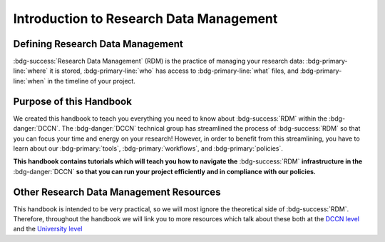 Introduction to Research Data Management
*************

.. _DCCN level: https://intranet.donders.ru.nl/index.php?id=6467

.. _University level: <https://www.ru.nl/rdm/>_

Defining Research Data Management
========

:bdg-success:`Research Data Management` (RDM) is the practice of managing your research data: 
:bdg-primary-line:`where` it is stored, 
:bdg-primary-line:`who` has access to :bdg-primary-line:`what` files, 
and :bdg-primary-line:`when` in the timeline of your project. 

Purpose of this Handbook
==========

We created this handbook to teach you everything you need to know about :bdg-success:`RDM` within the :bdg-danger:`DCCN`. 
The :bdg-danger:`DCCN` technical group has streamlined the process of :bdg-success:`RDM` so that you can focus your time and energy on your research! 
However, in order to benefit from this streamlining, you have to learn about our :bdg-primary:`tools`, :bdg-primary:`workflows`, and :bdg-primary:`policies`.

**This handbook contains tutorials which will teach you how to navigate the** :bdg-success:`RDM` **infrastructure in the** :bdg-danger:`DCCN` **so that you can run your project efficiently and in compliance with our policies.**

Other Research Data Management Resources
===========

This handbook is intended to be very practical, so we will most ignore the theoretical side of :bdg-success:`RDM`. 
Therefore, throughout the handbook we will link you to more resources which talk about these both at the `DCCN level`_ and the `University level`_

.. dropdown:: Take Home Messages

    * :bdg-success:`Research Data Management` = managing access and locations of research data over the project timeline
    * This Handbook will teach you how to best to :bdg-success:`RDM` at the :bdg-danger:`DCCN`